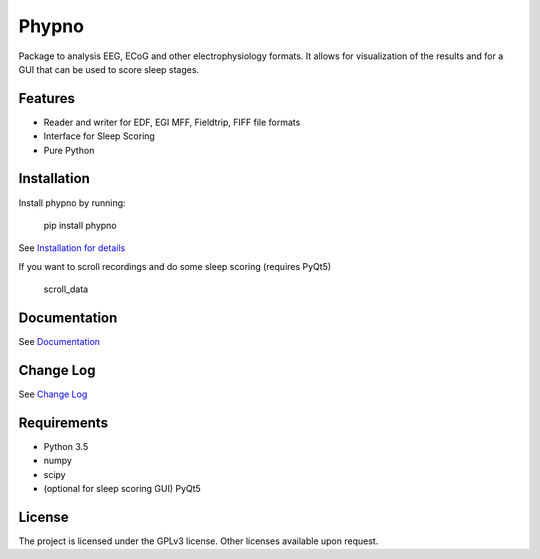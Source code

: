 Phypno
======
Package to analysis EEG, ECoG and other electrophysiology formats.
It allows for visualization of the results and for a GUI that can be used to score sleep stages.

Features
--------
- Reader and writer for EDF, EGI MFF, Fieldtrip, FIFF file formats
- Interface for Sleep Scoring
- Pure Python

Installation
------------
Install phypno by running:

    pip install phypno

See `Installation for details <http://www.gpiantoni.com/phypno/installation.html>`_

If you want to scroll recordings and do some sleep scoring (requires PyQt5)

    scroll_data

Documentation
-------------
See `Documentation <http://www.gpiantoni.com/phypno>`_

Change Log
----------
See `Change Log <http://www.gpiantoni.com/phypno/changelog.html>`_

Requirements
------------
- Python 3.5
- numpy
- scipy
- (optional for sleep scoring GUI) PyQt5

License
-------
The project is licensed under the GPLv3 license.
Other licenses available upon request.
